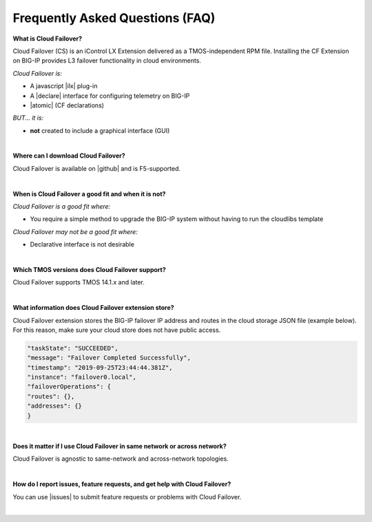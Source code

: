 .. _faq:

Frequently Asked Questions (FAQ)
--------------------------------


**What is Cloud Failover?**

Cloud Failover (CS) is an iControl LX Extension delivered as a TMOS-independent RPM file. Installing the CF Extension on BIG-IP provides L3 failover functionality in cloud environments. 

*Cloud Failover is:*

-  A javascript |ilx| plug-in
-  A |declare| interface for configuring telemetry on BIG-IP
-  |atomic| (CF declarations)

*BUT... it is:*

-  **not** created to include a graphical interface (GUI)

|

**Where can I download Cloud Failover?**

Cloud Failover is available on |github| and is F5-supported.

|


**When is Cloud Failover a good fit and when it is not?**

*Cloud Failover is a good fit where:*

- You require a simple method to upgrade the BIG-IP system without having to run the cloudlibs template

*Cloud Failover may not be a good fit where:*

- Declarative interface is not desirable

|


**Which TMOS versions does Cloud Failover support?**

Cloud Failover supports TMOS 14.1.x and later.

|


**What information does Cloud Failover extension store?**

Cloud Failover extension stores the BIG-IP failover IP address and routes in the cloud storage JSON file (example below). For this reason, make sure your cloud store does not have public access.

.. code-block:: json

    "taskState": "SUCCEEDED",
    "message": "Failover Completed Successfully",
    "timestamp": "2019-09-25T23:44:44.381Z",
    "instance": "failover0.local",
    "failoverOperations": {
    "routes": {},
    "addresses": {}
    }



|


**Does it matter if I use Cloud Failover in same network or across network?**

Cloud Failover is agnostic to same-network and across-network topologies.

|

**How do I report issues, feature requests, and get help with Cloud Failover?**

You can use |issues| to submit feature requests or problems with Cloud Failover.

|



.. |ilx| raw:: html

   <a href="https://clouddocs.f5.com/products/iapp/iapp-lx/latest/" target="_blank">iControl LX</a>


.. |declare| raw:: html

   <a href="https://f5.com/about-us/blog/articles/in-container-land-declarative-configuration-is-king-27226" target="_blank">declarative</a>


.. |atomic| raw:: html

   <a href="https://www.techopedia.com/definition/3466/atomic-operation" target="_blank">atomic</a>


.. |github| raw:: html

   <a href="https://github.com/F5Devcentral/f5-cloud-failover-extension" target="_blank">GitHub</a>


.. |issues| raw:: html

   <a href="https://github.com/F5Devcentral/f5-cloud-failover-extension/issues" target="_blank">GitHub Issues</a>


